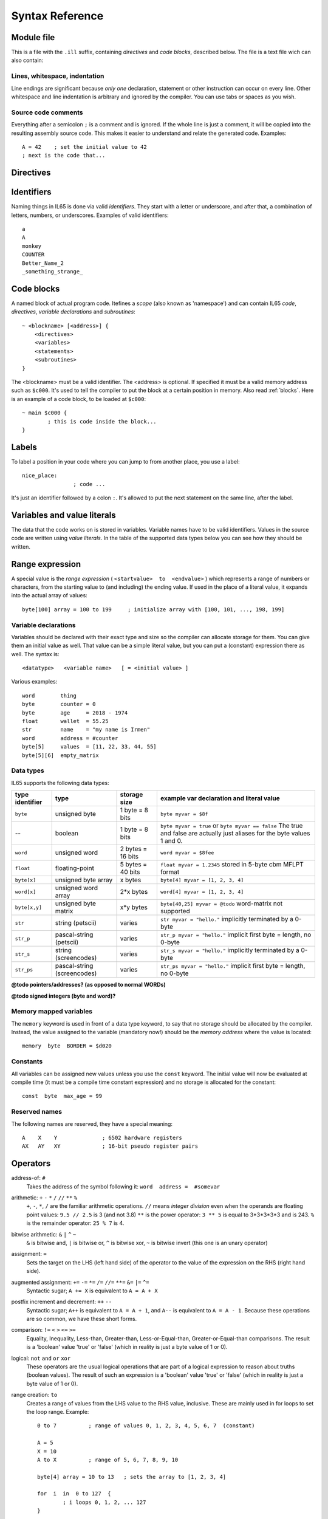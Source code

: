 .. _syntaxreference:

================
Syntax Reference
================

Module file
-----------

This is a file with the ``.ill`` suffix, containing *directives* and *code blocks*, described below.
The file is a text file wich can also contain:

Lines, whitespace, indentation
^^^^^^^^^^^^^^^^^^^^^^^^^^^^^^

Line endings are significant because *only one* declaration, statement or other instruction can occur on every line.
Other whitespace and line indentation is arbitrary and ignored by the compiler.
You can use tabs or spaces as you wish.

Source code comments
^^^^^^^^^^^^^^^^^^^^

Everything after a semicolon ``;`` is a comment and is ignored.
If the whole line is just a comment, it will be copied into the resulting assembly source code.
This makes it easier to understand and relate the generated code. Examples::

	A = 42    ; set the initial value to 42
	; next is the code that...


.. _directives:

Directives
-----------

.. data:: %output <type>

	Level: module.
	Global setting, selects program output type. Default is ``prg``.

	- type ``raw`` : no header at all, just the raw machine code data
	- type ``prg`` : C64 program (with load address header)


.. data:: %launcher <type>

	Level: module.
	Global setting, selects the program launcher stub to use.
	Only relevant when using the ``prg`` output type. Defaults to ``basic``.

	- type ``basic`` : add a tiny C64 BASIC program, whith a SYS statement calling into the machine code
	- type ``none`` : no launcher logic is added at all


.. data:: %zeropage <style>

	Level: module.
	Global setting, select ZeroPage handling style. Defaults to ``compatible``.

	- style ``compatible`` -- only use the few 'free' addresses in the ZP, and don't change anything else.
	  This allows full use of BASIC and KERNAL ROM routines including default IRQs during normal system operation.
	- style ``full`` -- claim the whole ZP for variables for the program, overwriting everything,
  	  except the few addresses mentioned above that are used by the system's IRQ routine.
	  Even though the default IRQ routine is still active, it is impossible to use most BASIC and KERNAL ROM routines.
	  This includes many floating point operations and several utility routines that do I/O, such as ``print_string``.
	  It is also not possible to cleanly exit the program, other than resetting the machine.
	  This option makes programs smaller and faster because many more variables can
	  be stored in the ZP, which is more efficient.
	- style ``full-restore`` -- like ``full``, but makes a backup copy of the original values at program start.
	  These are restored (except for the software jiffy clock in ``$a0``--``$a2``)
	  when the program exits, and allows it to exit back to the BASIC prompt.

	Also read :ref:`zeropage`.


.. data:: %address <address>

	Level: module.
	Global setting, set the program's start memory address

	- default for ``raw`` output is ``$c000``
	- default for ``prg`` output is ``$0801``
	- cannot be changed if you select ``prg`` with a ``basic`` launcher;
	  then it is always ``$081d`` (immediately after the BASIC program), and the BASIC program itself is always at ``$0801``.
	  This is because the C64 expects BASIC programs to start at this address.


.. data:: %import <name>

	Level: module, block.
	This reads and compiles the named module source file as part of your current program.
	Symbols from the imported module become available in your code,
	without a module or filename prefix.
	You can import modules one at a time, and importing a module more than once has no effect.


.. data:: %option <option> [, <option> ...]

	Level: module.
	Sets special compiler options.
	For now, only the ``enable_floats`` option is recognised, which will tell the compiler
	to deal with floating point numbers (by using various subroutines from the Commodore-64 kernal).
	Otherwise, floating point support is not enabled.


.. data:: %asmbinary "<filename>" [, <offset>[, <length>]]

	Level: block.
        This directive can only be used inside a block.
        The assembler will include the file as binary bytes at this point, il65 will not process this at all.
        The optional offset and length can be used to select a particular piece of the file.

.. data:: %asminclude "<filename>", scopelabel

	Level: block.
        This directive can only be used inside a block.
        The assembler will include the file as raw assembly source text at this point, il65 will not process this at all.
        The scopelabel will be used as a prefix to access the labels from the included source code,
        otherwise you would risk symbol redefinitions or duplications.

.. data:: %breakpoint

	Level: block, subroutine.
	Defines a debugging breakpoint at this location. See :ref:`debugging`

.. data:: %asm {{ ... }}

	Level: block, subroutine.
	Declares that there is *inline assembly code* in the lines enclosed by the curly braces.
	This code will be written as-is into the generated output file.
	The assembler syntax used should be for the 3rd party cross assembler tool that IL65 uses.
	Note that the start and end markers are both *double curly braces* to minimize the chance
	that the inline assembly itself contains either of those. If it does contain a ``}}``,
 	the parsing of the inline assembler block will end prematurely and cause compilation errors.


Identifiers
-----------

Naming things in IL65 is done via valid *identifiers*. They start with a letter or underscore,
and after that, a combination of letters, numbers, or underscores. Examples of valid identifiers::

	a
	A
	monkey
	COUNTER
	Better_Name_2
	_something_strange_


Code blocks
-----------

A named block of actual program code. Itefines a *scope* (also known as 'namespace') and
can contain IL65 *code*, *directives*, *variable declarations* and *subroutines*::

    ~ <blockname> [<address>] {
        <directives>
        <variables>
        <statements>
        <subroutines>
    }

The <blockname> must be a valid identifier.
The <address> is optional. If specified it must be a valid memory address such as ``$c000``.
It's used to tell the compiler to put the block at a certain position in memory.
Also read :ref:`blocks`.  Here is an example of a code block, to be loaded at ``$c000``::

	~ main $c000 {
		; this is code inside the block...
	}



Labels
------

To label a position in your code where you can jump to from another place, you use a label::

	nice_place:
			; code ...

It's just an identifier followed by a colon ``:``. It's allowed to put the next statement on
the same line, after the label.


Variables and value literals
----------------------------

The data that the code works on is stored in variables. Variable names have to be valid identifiers.
Values in the source code are written using *value literals*. In the table of the supported
data types below you can see how they should be written.


Range expression
----------------
A special value is the *range expression* ( ``<startvalue>  to  <endvalue>`` )
which represents a range of numbers or characters,
from the starting value to (and including) the ending value.
If used in the place of a literal value, it expands into the actual array of values::

	byte[100] array = 100 to 199     ; initialize array with [100, 101, ..., 198, 199]


.. todo::
	this may be used later in the for-loop as well.  Add 'step' to range expression as well?


Variable declarations
^^^^^^^^^^^^^^^^^^^^^

Variables should be declared with their exact type and size so the compiler can allocate storage
for them. You can give them an initial value as well. That value can be a simple literal value,
but you can put a (constant) expression there as well. The syntax is::

	<datatype>   <variable name>   [ = <initial value> ]

Various examples::

	word        thing
	byte        counter = 0
	byte        age     = 2018 - 1974
	float       wallet  = 55.25
	str	    name    = "my name is Irmen"
	word        address = #counter
	byte[5]     values  = [11, 22, 33, 44, 55]
	byte[5][6]  empty_matrix



Data types
^^^^^^^^^^

IL65 supports the following data types:

===============  =======================  =================  =========================================
type identifier  type                     storage size       example var declaration and literal value
===============  =======================  =================  =========================================
``byte``         unsigned byte            1 byte = 8 bits    ``byte myvar = $8f``
--               boolean                  1 byte = 8 bits    ``byte myvar = true`` or ``byte myvar == false``
                                                             The true and false are actually just aliases
                                                             for the byte values 1 and 0.
``word``         unsigned word            2 bytes = 16 bits  ``word myvar = $8fee``
``float``        floating-point           5 bytes = 40 bits  ``float myvar = 1.2345``
                                                             stored in 5-byte cbm MFLPT format
``byte[x]``      unsigned byte array      x bytes            ``byte[4] myvar = [1, 2, 3, 4]``
``word[x]``      unsigned word array      2*x bytes          ``word[4] myvar = [1, 2, 3, 4]``
``byte[x,y]``    unsigned byte matrix     x*y bytes          ``byte[40,25] myvar = @todo``
                                                             word-matrix not supported
``str``          string (petscii)         varies             ``str myvar = "hello."``
                                                             implicitly terminated by a 0-byte
``str_p``        pascal-string (petscii)  varies             ``str_p myvar = "hello."``
                                                             implicit first byte = length, no 0-byte
``str_s``        string (screencodes)     varies             ``str_s myvar = "hello."``
                                                             implicitly terminated by a 0-byte
``str_ps``       pascal-string            varies             ``str_ps myvar = "hello."``
                 (screencodes)                               implicit first byte = length, no 0-byte
===============  =======================  =================  =========================================


**@todo pointers/addresses?  (as opposed to normal WORDs)**

**@todo signed integers (byte and word)?**


Memory mapped variables
^^^^^^^^^^^^^^^^^^^^^^^

The ``memory`` keyword is used in front of a data type keyword, to say that no storage
should be allocated by the compiler. Instead, the value assigned to the variable (mandatory now!)
should be the *memory address* where the value is located::

	memory  byte  BORDER = $d020


Constants
^^^^^^^^^

All variables can be assigned new values unless you use the ``const`` keyword.
The initial value will now be evaluated at compile time (it must be a compile time constant expression)
and no storage is allocated for the constant::

	const  byte  max_age = 99


Reserved names
^^^^^^^^^^^^^^

The following names are reserved, they have a special meaning::

	A    X    Y              ; 6502 hardware registers
	AX   AY   XY             ; 16-bit pseudo register pairs


Operators
---------

address-of: ``#``
	Takes the address of the symbol following it:   ``word  address =  #somevar``


arithmetic: ``+``  ``-``  ``*``  ``/``  ``//``  ``**``  ``%``
	``+``, ``-``, ``*``, ``/`` are the familiar arithmetic operations.
	``//`` means *integer division* even when the operands are floating point values:  ``9.5 // 2.5`` is 3 (and not 3.8)
	``**`` is the power operator: ``3 ** 5`` is equal to 3*3*3*3*3 and is 243.
	``%`` is the remainder operator: ``25 % 7`` is 4.


bitwise arithmetic: ``&``  ``|``  ``^``  ``~``
	``&`` is bitwise and, ``|`` is bitwise or, ``^`` is bitwise xor, ``~`` is bitwise invert (this one is an unary operator)

assignment: ``=``
	Sets the target on the LHS (left hand side) of the operator to the value of the expression on the RHS (right hand side).

augmented assignment: ``+=``  ``-=``  ``*=``  ``/=``  ``//=``  ``**=``  ``&=``  ``|=``  ``^=``
	Syntactic sugar; ``A += X`` is equivalent to ``A = A + X``

postfix increment and decrement: ``++``  ``--``
	Syntactic sugar; ``A++`` is equivalent to ``A = A + 1``, and ``A--`` is equivalent to ``A = A - 1``.
	Because these operations are so common, we have these short forms.

comparison: ``!=``  ``<``  ``>``  ``<=``  ``>=``
	Equality, Inequality, Less-than, Greater-than, Less-or-Equal-than, Greater-or-Equal-than comparisons.
	The result is a 'boolean' value 'true' or 'false' (which in reality is just a byte value of 1 or 0).

logical:  ``not``  ``and``  ``or``  ``xor``
	These operators are the usual logical operations that are part of a logical expression to reason
	about truths (boolean values). The result of such an expression is a 'boolean' value 'true' or 'false'
	(which in reality is just a byte value of 1 or 0).

range creation:  ``to``
	Creates a range of values from the LHS value to the RHS value, inclusive.
	These are mainly used in for loops to set the loop range. Example::

		0 to 7		; range of values 0, 1, 2, 3, 4, 5, 6, 7  (constant)

		A = 5
		X = 10
		A to X		; range of 5, 6, 7, 8, 9, 10

		byte[4] array = 10 to 13   ; sets the array to [1, 2, 3, 4]

		for  i  in  0 to 127  {
			; i loops 0, 1, 2, ... 127
		}


array indexing:  ``[`` *index* ``]``
	When put after a sequence type (array, string or matrix) it means to point to the given element in that sequence::

		array[2]		; the third byte in the array (index is 0-based)
		matrix[4,2]		; the byte at the 5th column and 3rd row in the matrix


precedence grouping in expressions, or subroutine parameter list:  ``(`` *expression* ``)``
	Parentheses are used to group parts of an expression to change the order of evaluation.
	(the subexpression inside the parentheses will be evaluated first):
	``(4 + 8) * 2`` is 24 instead of 20.

	Parentheses are also used in a subroutine call, they follow the name of the subroutine and contain
	the list of arguments to pass to the subroutine:   ``big_function(1, 99)``


Subroutine / function calls
---------------------------

You call a subroutine like this::

        [ result = ]  subroutinename_or_address ( [argument...] )

        ; example:
        outputvar1, outputvar2  =  subroutine ( arg1, arg2, arg3 )

Arguments are separated by commas. The argument list can also be empty if the subroutine
takes no parameters.
If the subroutine returns one or more result values, you must use an assignment statement
to store those values somewhere. If the subroutine has no result values, you must
omit the assignment.



Subroutine definitions
----------------------

The syntax is::

        sub   <identifier>  ([proc_parameters]) -> ([proc_results])  {
                ... statements ...
        }

        ; example:
        sub  triple_something (amount: X) -> A  {
        	return  X * 3
        }

The open curly brace must immediately follow the subroutine result specification on the same line,
and can have nothing following it. The close curly brace must be on its own line as well.

Pre-defined subroutines that are available on specific memory addresses
(in system ROM for instance) can be defined by assigning the routine's memory address to the sub,
and not specifying a code block::

	sub  <identifier>  ([proc_parameters]) -> ([proc_results])  = <address>

	; example:
	sub  CLOSE  (logical: A) -> (A?, X?, Y?)  = $FFC3


.. data:: proc_parameters

        comma separated list of "<parametername>:<register>" pairs specifying the input parameters.
        You can omit the parameter names as long as the arguments "line up".

.. data:: proc_results

        comma separated list of <register> names specifying in which register(s) the output is returned.
        If the register name ends with a '?', that means the register doesn't contain a real return value but
        is clobbered in the process so the original value it had before calling the sub is no longer valid.
        This is not immediately useful for your own code, but the compiler needs this information to
        emit the correct assembly code to preserve the cpu registers if needed when the call is made.
        For convenience: a single '?' als the result spec is shorthand for ``A?, X?, Y?`` ("I don't know
        what the changed registers are, assume the worst")


Loops
-----

for loop
^^^^^^^^
.. todo:: not implemented yet, for now you can use the if statement with gotos to implement a for-loop.

::

	for  <loopvar>  in  <range>  [ step <amount> ]   {
		; do something...
		break		; break out of the loop
		continue	; immediately enter next iteration
	}


while loop
^^^^^^^^^^
.. todo:: not implemented yet, for now you can use the if statement with gotos to implement a while-loop.

::

	while  <condition>  {
		; do something...
		break		; break out of the loop
		continue	; immediately enter next iteration
	}



repeat--until loop
^^^^^^^^^^^^^^^^^^
.. todo:: not implemented yet, for now you can use the if statement with gotos to implement a repeat-loop.

::

	repeat  {
		; do something...
		break		; break out of the loop
		continue	; immediately enter next iteration
	} until  <condition>


Conditional Execution and Jumps
-------------------------------

unconditional jump
^^^^^^^^^^^^^^^^^^

To jump to another part of the program, you use a ``goto`` statement with an addres or the name
of a label or subroutine::

	goto  $c000		; address
	goto  name		; label or subroutine


Notice that this is a valid way to end a subroutine (you can either ``return`` from it, or jump
to another piece of code that eventually returns).


Conditional execution
^^^^^^^^^^^^^^^^^^^^^

With the 'if' / 'else' statement you can execute code depending on the value of a condition::

	if  ( <expression> )  <statements>  [else  <statements> ]

where <statements> can be just a single statement for instance just a ``goto``, or it can be a block such as this::

	if  ( <expression> ) {
		<statements>
	} else {
	  	<alternative statements>
	}


**Special status register branch form:**

There is a special form of the if-statement that immediately translates into one of the 6502's branching instructions.
It is almost the same as the regular if-statement but it lacks a contional expression part, because the if-statement
itself defines on what status register bit it should branch on::

	if_XX  <statements>  [else  <statements> ]

where <statements> can be just a single statement for instance just a ``goto``, or it can be a block such as this::

	if_XX {
		<statements>
	} else {
	  	<alternative statements>
	}

The XX corresponds to one of the eigth branching instructions so the possibilities are:
``if_cs``, ``if_cc``, ``if_eq``, ``if_ne``, ``if_pl``, ``if_mi``, ``if_vs`` and ``if_vc``.